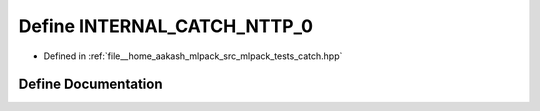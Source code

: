 .. _exhale_define_catch_8hpp_1a6e4eddcee92aabb74a7fa182650307c3:

Define INTERNAL_CATCH_NTTP_0
============================

- Defined in :ref:`file__home_aakash_mlpack_src_mlpack_tests_catch.hpp`


Define Documentation
--------------------


.. doxygendefine:: INTERNAL_CATCH_NTTP_0

